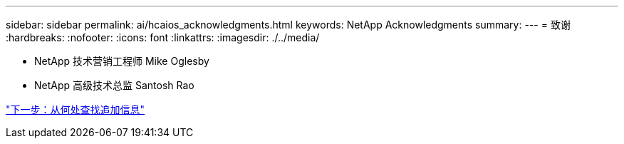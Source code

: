 ---
sidebar: sidebar 
permalink: ai/hcaios_acknowledgments.html 
keywords: NetApp Acknowledgments 
summary:  
---
= 致谢
:hardbreaks:
:nofooter: 
:icons: font
:linkattrs: 
:imagesdir: ./../media/


* NetApp 技术营销工程师 Mike Oglesby
* NetApp 高级技术总监 Santosh Rao


link:hcaios_where_to_find_additional_information.html["下一步：从何处查找追加信息"]

